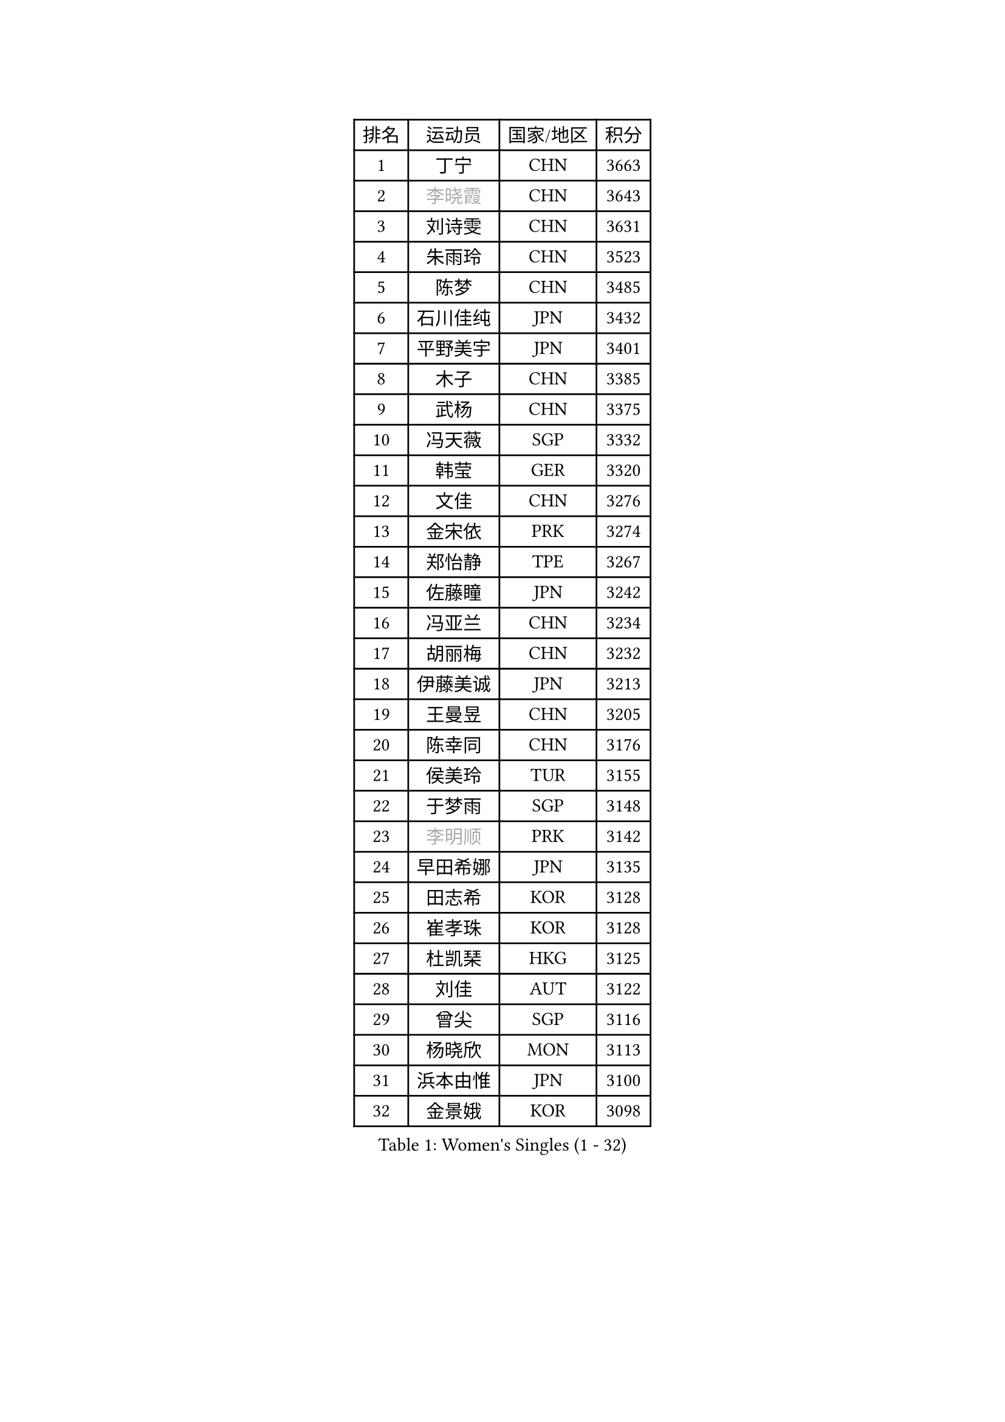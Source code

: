 
#set text(font: ("Courier New", "NSimSun"))
#figure(
  caption: "Women's Singles (1 - 32)",
    table(
      columns: 4,
      [排名], [运动员], [国家/地区], [积分],
      [1], [丁宁], [CHN], [3663],
      [2], [#text(gray, "李晓霞")], [CHN], [3643],
      [3], [刘诗雯], [CHN], [3631],
      [4], [朱雨玲], [CHN], [3523],
      [5], [陈梦], [CHN], [3485],
      [6], [石川佳纯], [JPN], [3432],
      [7], [平野美宇], [JPN], [3401],
      [8], [木子], [CHN], [3385],
      [9], [武杨], [CHN], [3375],
      [10], [冯天薇], [SGP], [3332],
      [11], [韩莹], [GER], [3320],
      [12], [文佳], [CHN], [3276],
      [13], [金宋依], [PRK], [3274],
      [14], [郑怡静], [TPE], [3267],
      [15], [佐藤瞳], [JPN], [3242],
      [16], [冯亚兰], [CHN], [3234],
      [17], [胡丽梅], [CHN], [3232],
      [18], [伊藤美诚], [JPN], [3213],
      [19], [王曼昱], [CHN], [3205],
      [20], [陈幸同], [CHN], [3176],
      [21], [侯美玲], [TUR], [3155],
      [22], [于梦雨], [SGP], [3148],
      [23], [#text(gray, "李明顺")], [PRK], [3142],
      [24], [早田希娜], [JPN], [3135],
      [25], [田志希], [KOR], [3128],
      [26], [崔孝珠], [KOR], [3128],
      [27], [杜凯琹], [HKG], [3125],
      [28], [刘佳], [AUT], [3122],
      [29], [曾尖], [SGP], [3116],
      [30], [杨晓欣], [MON], [3113],
      [31], [浜本由惟], [JPN], [3100],
      [32], [金景娥], [KOR], [3098],
    )
  )#pagebreak()

#set text(font: ("Courier New", "NSimSun"))
#figure(
  caption: "Women's Singles (33 - 64)",
    table(
      columns: 4,
      [排名], [运动员], [国家/地区], [积分],
      [33], [#text(gray, "福原爱")], [JPN], [3097],
      [34], [PARTYKA Natalia], [POL], [3096],
      [35], [加藤美优], [JPN], [3091],
      [36], [佩特丽莎 索尔佳], [GER], [3090],
      [37], [梁夏银], [KOR], [3088],
      [38], [顾玉婷], [CHN], [3087],
      [39], [李洁], [NED], [3084],
      [40], [李晓丹], [CHN], [3079],
      [41], [车晓曦], [CHN], [3078],
      [42], [帖雅娜], [HKG], [3076],
      [43], [桥本帆乃香], [JPN], [3073],
      [44], [森樱], [JPN], [3071],
      [45], [#text(gray, "石垣优香")], [JPN], [3070],
      [46], [伊丽莎白 萨玛拉], [ROU], [3067],
      [47], [李佼], [NED], [3066],
      [48], [WINTER Sabine], [GER], [3065],
      [49], [POTA Georgina], [HUN], [3063],
      [50], [#text(gray, "LI Xue")], [FRA], [3060],
      [51], [李芬], [SWE], [3059],
      [52], [姜华珺], [HKG], [3057],
      [53], [倪夏莲], [LUX], [3057],
      [54], [单晓娜], [GER], [3056],
      [55], [安藤南], [JPN], [3045],
      [56], [傅玉], [POR], [3042],
      [57], [#text(gray, "沈燕飞")], [ESP], [3038],
      [58], [EERLAND Britt], [NED], [3025],
      [59], [何卓佳], [CHN], [3013],
      [60], [EKHOLM Matilda], [SWE], [3012],
      [61], [LEE Zion], [KOR], [3009],
      [62], [刘高阳], [CHN], [3001],
      [63], [森田美咲], [JPN], [2999],
      [64], [李倩], [POL], [2998],
    )
  )#pagebreak()

#set text(font: ("Courier New", "NSimSun"))
#figure(
  caption: "Women's Singles (65 - 96)",
    table(
      columns: 4,
      [排名], [运动员], [国家/地区], [积分],
      [65], [SAWETTABUT Suthasini], [THA], [2992],
      [66], [ZHOU Yihan], [SGP], [2992],
      [67], [RI Mi Gyong], [PRK], [2991],
      [68], [陈思羽], [TPE], [2981],
      [69], [LANG Kristin], [GER], [2981],
      [70], [MATSUZAWA Marina], [JPN], [2979],
      [71], [徐孝元], [KOR], [2979],
      [72], [BILENKO Tetyana], [UKR], [2979],
      [73], [NG Wing Nam], [HKG], [2970],
      [74], [GU Ruochen], [CHN], [2966],
      [75], [CHENG Hsien-Tzu], [TPE], [2964],
      [76], [SONG Maeum], [KOR], [2963],
      [77], [维多利亚 帕芙洛维奇], [BLR], [2956],
      [78], [李佳燚], [CHN], [2956],
      [79], [李皓晴], [HKG], [2954],
      [80], [SOO Wai Yam Minnie], [HKG], [2950],
      [81], [刘斐], [CHN], [2949],
      [82], [MORIZONO Mizuki], [JPN], [2948],
      [83], [妮娜 米特兰姆], [GER], [2943],
      [84], [SHIOMI Maki], [JPN], [2942],
      [85], [张默], [CAN], [2942],
      [86], [KATO Kyoka], [JPN], [2941],
      [87], [MONTEIRO DODEAN Daniela], [ROU], [2936],
      [88], [索菲亚 波尔卡诺娃], [AUT], [2932],
      [89], [伯纳黛特 斯佐科斯], [ROU], [2923],
      [90], [LIN Chia-Hui], [TPE], [2920],
      [91], [#text(gray, "吴佳多")], [GER], [2911],
      [92], [BALAZOVA Barbora], [SVK], [2910],
      [93], [SHENG Dandan], [CHN], [2905],
      [94], [CHOE Hyon Hwa], [PRK], [2898],
      [95], [张蔷], [CHN], [2898],
      [96], [芝田沙季], [JPN], [2891],
    )
  )#pagebreak()

#set text(font: ("Courier New", "NSimSun"))
#figure(
  caption: "Women's Singles (97 - 128)",
    table(
      columns: 4,
      [排名], [运动员], [国家/地区], [积分],
      [97], [VACENOVSKA Iveta], [CZE], [2888],
      [98], [HUANG Yi-Hua], [TPE], [2888],
      [99], [MAEDA Miyu], [JPN], [2887],
      [100], [SABITOVA Valentina], [RUS], [2887],
      [101], [YOON Hyobin], [KOR], [2877],
      [102], [LIU Xi], [CHN], [2875],
      [103], [HAPONOVA Hanna], [UKR], [2874],
      [104], [长崎美柚], [JPN], [2872],
      [105], [PESOTSKA Margaryta], [UKR], [2869],
      [106], [GASNIER Laura], [FRA], [2866],
      [107], [阿德里安娜 迪亚兹], [PUR], [2865],
      [108], [#text(gray, "LOVAS Petra")], [HUN], [2863],
      [109], [#text(gray, "KIM Hye Song")], [PRK], [2858],
      [110], [CHOI Moonyoung], [KOR], [2853],
      [111], [STEFANSKA Kinga], [POL], [2849],
      [112], [MIKHAILOVA Polina], [RUS], [2848],
      [113], [GRZYBOWSKA-FRANC Katarzyna], [POL], [2844],
      [114], [KUMAHARA Luca], [BRA], [2844],
      [115], [KOMWONG Nanthana], [THA], [2843],
      [116], [LEE Yearam], [KOR], [2842],
      [117], [KULIKOVA Olga], [RUS], [2837],
      [118], [PROKHOROVA Yulia], [RUS], [2828],
      [119], [#text(gray, "PARK Youngsook")], [KOR], [2823],
      [120], [NOSKOVA Yana], [RUS], [2823],
      [121], [SO Eka], [JPN], [2813],
      [122], [BATRA Manika], [IND], [2811],
      [123], [SOLJA Amelie], [AUT], [2810],
      [124], [CHA Hyo Sim], [PRK], [2808],
      [125], [LEE Eunhye], [KOR], [2806],
      [126], [#text(gray, "TASHIRO Saki")], [JPN], [2805],
      [127], [DIACONU Adina], [ROU], [2803],
      [128], [#text(gray, "ZHENG Jiaqi")], [USA], [2803],
    )
  )
